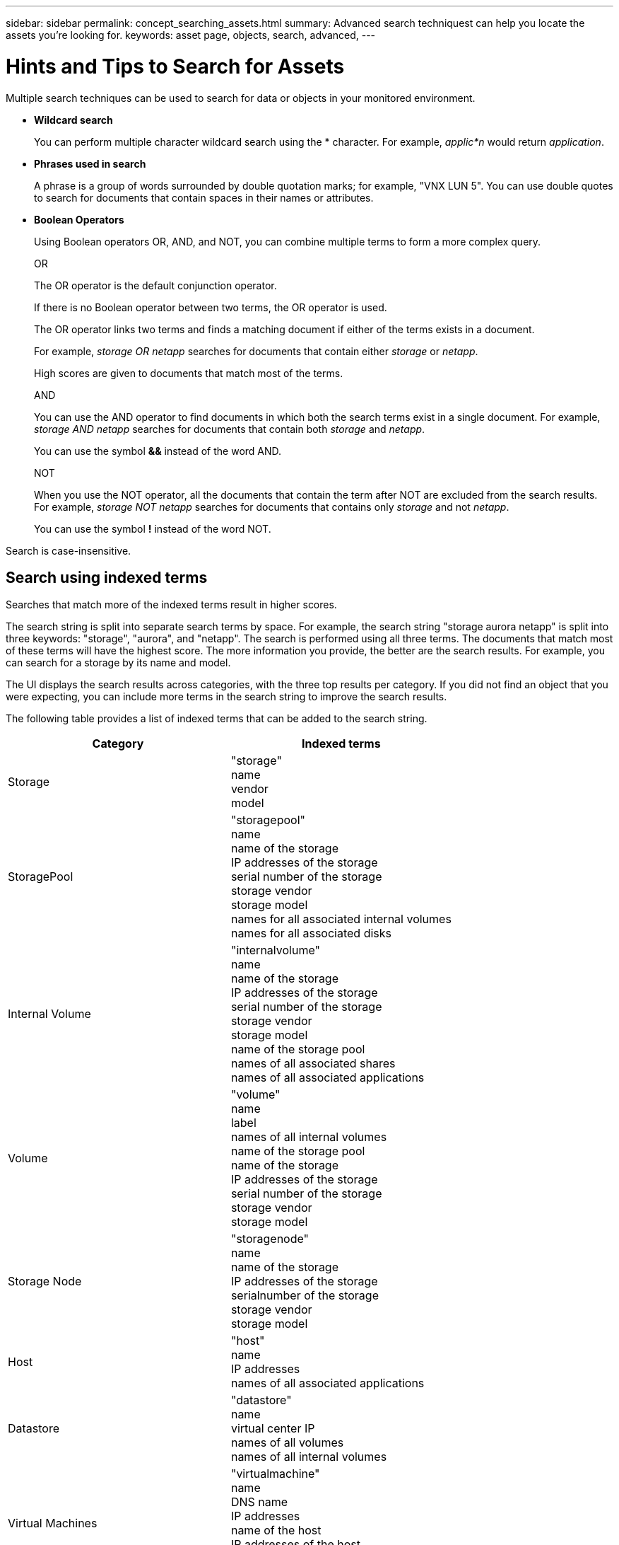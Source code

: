 ---
sidebar: sidebar
permalink: concept_searching_assets.html
summary: Advanced search techniquest can help you locate the assets you're looking for.
keywords: asset page, objects, search, advanced, 
---

= Hints and Tips to Search for Assets

:toc: macro
:hardbreaks:
:toclevels: 1
:nofooter:
:icons: font
:linkattrs:
:imagesdir: ./media/

[.lead]
Multiple search techniques can be used to search for data or objects in your monitored environment.

* *Wildcard search*
+
You can perform multiple character wildcard search using the * character. For example, _applic*n_ would return _application_.

* *Phrases used in search*
+
A phrase is a group of words surrounded by double quotation marks; for example, "VNX LUN 5". You can use double quotes to search for documents that contain spaces in their names or attributes.

* *Boolean Operators*
+
Using Boolean operators OR, AND, and NOT, you can combine multiple terms to form a more complex query.
+
OR
+
The OR operator is the default conjunction operator.
+
If there is no Boolean operator between two terms, the OR operator is used.
+
The OR operator links two terms and finds a matching document if either of the terms exists in a document.
+
For example, _storage OR netapp_ searches for documents that contain either _storage_ or _netapp_.
+
High scores are given to documents that match most of the terms.
+
AND
+
You can use the AND operator to find documents in which both the search terms exist in a single document. For example, _storage AND netapp_ searches for documents that contain both _storage_ and _netapp_.
+
You can use the symbol *&&* instead of the word AND.
+
NOT
+
When you use the NOT operator, all the documents that contain the term after NOT are excluded from the search results. For example, _storage NOT netapp_ searches for documents that contains only _storage_ and not _netapp_.
+
You can use the symbol *!* instead of the word NOT.

////
== Prefix and suffix search

As soon as you start typing a search string, the search engine does a prefix and suffix search to find the best match.

Exact matches are given a higher score than a prefix or suffix match. The score is calculated based on the distance of the search term from the actual search result. For example, we have three storages: "aurora", "aurora1", and "aurora11". Searching for "aur" will return all three storages. However, the search result for "aurora" will have the highest score because it has the closest distance to the prefix search string.

The search engine also searches for terms in reverse order, which allows you to perform a suffix search. For example, when you type "345" in the search box, the search engine searches for "345".
////

Search is case-insensitive.

== Search using indexed terms
Searches that match more of the indexed terms result in higher scores.

The search string is split into separate search terms by space. For example, the search string "storage aurora netapp" is split into three keywords: "storage", "aurora", and "netapp". The search is performed using all three terms. The documents that match most of these terms will have the highest score. The more information you provide, the better are the search results. For example, you can search for a storage by its name and model.

The UI displays the search results across categories, with the three top results per category. If you did not find an object that you were expecting, you can include more terms in the search string to improve the search results.

The following table provides a list of indexed terms that can be added to the search string.

|===
|Category |Indexed terms

|Storage |"storage"
name
vendor
model

|StoragePool |"storagepool"
name
name of the storage
IP addresses of the storage
serial number of the storage
storage vendor
storage model
names for all associated internal volumes
names for all associated disks

|Internal Volume |"internalvolume"
name
name of the storage
IP addresses of the storage
serial number of the storage
storage vendor
storage model
name of the storage pool
names of all associated shares
names of all associated applications 
//and business entities

|Volume |"volume"
name
label
names of all internal volumes
name of the storage pool
name of the storage
IP addresses of the storage
serial number of the storage
storage vendor
storage model

|Storage Node |"storagenode"
name
name of the storage
IP addresses of the storage
serialnumber of the storage
storage vendor
storage model

|Host |"host"
name
IP addresses
names of all associated applications 
//and business entities

|Datastore |"datastore"
name
virtual center IP
names of all volumes
names of all internal volumes

|Virtual Machines |"virtualmachine"
name
DNS name
IP addresses
name of the host
IP addresses of the host
names of all datastores
names of all associated applications 
//and business entities

|Switches (regular and NPV) |"switch"
IP address
wwn
name
serial number
model
domain ID
name of the fabric
wwn of the fabric

|Application |"application"
name
tenant
line of business
business unit
project

|Tape |"tape"
IP address
name
serial number
vendor

|Port |"port"
wwn
name

|Fabric |"fabric"
wwn
name
|===
